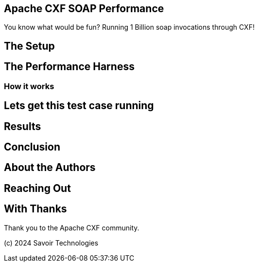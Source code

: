== Apache CXF SOAP Performance

You know what would be fun? Running 1 Billion soap invocations through CXF!

== The Setup


== The Performance Harness


=== How it works


== Lets get this test case running


== Results


== Conclusion


== About the Authors


== Reaching Out


== With Thanks

Thank you to the Apache CXF community.

(c) 2024 Savoir Technologies

